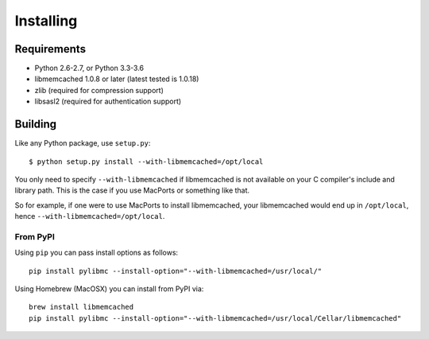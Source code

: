 ============
 Installing
============

Requirements
============

* Python 2.6-2.7, or Python 3.3-3.6
* libmemcached 1.0.8 or later (latest tested is 1.0.18)
* zlib (required for compression support)
* libsasl2 (required for authentication support)

Building
========

Like any Python package, use ``setup.py``::

    $ python setup.py install --with-libmemcached=/opt/local

You only need to specify ``--with-libmemcached`` if libmemcached is not
available on your C compiler's include and library path. This is the case if
you use MacPorts or something like that.

So for example, if one were to use MacPorts to install libmemcached, your
libmemcached would end up in ``/opt/local``, hence
``--with-libmemcached=/opt/local``.

From PyPI
---------

Using ``pip`` you can pass install options as follows::

    pip install pylibmc --install-option="--with-libmemcached=/usr/local/"

Using Homebrew (MacOSX) you can install from PyPI via::

    brew install libmemcached
    pip install pylibmc --install-option="--with-libmemcached=/usr/local/Cellar/libmemcached"
